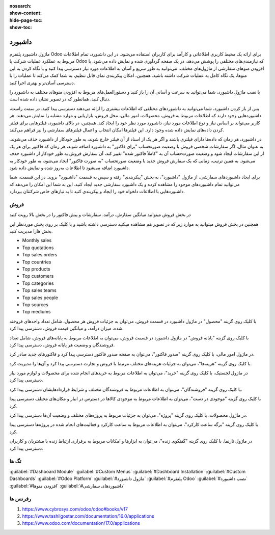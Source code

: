 
:nosearch:
:show-content:
:hide-page-toc:
:show-toc:

================
داشبورد
================

ماژول داشبورد پلتفرم Odoo برای ارائه یک محیط کاربری اطلاعاتی و کارآمد برای کاربران استفاده می‌شود. در این داشبورد، تمام اطلاعات مربوط به عملکرد عملیات شرکت با Odoo که نیازمندی‌های مختلفی را پوشش می‌دهد، در یک صفحه گردآوری شده و نمایش داده می‌شود. با افزودن منوهای سفارشی از ماژول‌های مختلف، می‌توانید به طور سریع و آسان به اطلاعات مورد نیاز دسترسی پیدا کنید و با نگاه کردن به این منوها، یک نگاه کامل به عملیات شرکت داشته باشید. همچنین، امکان پیکربندی نمای قابل تنظیم، به شما کمک می‌کند تا عملیات را با دسترسی آسان‌تر و بهتری اجرا کنید.

با نصب ماژول داشبورد، شما می‌توانید به سرعت و آسانی آن را باز کنید و دستورالعمل‌های مربوط به افزودن منوهای مختلف به داشبورد را دنبال کنید، همانطور که در تصویر نشان داده شده است.

پس از باز کردن داشبورد، شما می‌توانید به داشبوردهای مختلفی که اطلاعات بیشتری را ارائه می‌دهند دسترسی پیدا کنید. در سمت راست، داشبوردهایی وجود دارند که اطلاعات مربوط به فروش، محصولات، امور مالی، محل فروش، بازاریابی و موارد مشابه را نمایش می‌دهند. هر کاربر می‌تواند بر اساس نیاز و نوع اطلاعات مورد نیاز، داشبورد مورد نظر خود را ایجاد کند. همچنین، در بالای داشبورد، فیلترهایی برای فیلتر کردن داده‌های نمایش داده شده وجود دارد. این فیلترها امکان انتخاب و اعمال فیلترهای سفارشی را نیز فراهم می‌کنند.

.. image:: ./dashbord-img/dashbord1.png
    :alt: داشبورد
    :align: center

در داشبورد، هر زمان که داده‌ها دارای فیلتری باشند و اگر هر یک از اسناد از آن فیلتر خارج شوند، به طور خودکار از داشبورد حذف می‌شوند. به عنوان مثال، اگر سفارشات شخصی فروش با وضعیت صورتحساب "برای فاکتور" به داشبورد اضافه شوند، هر زمان که فاکتور برای هر یک از این سفارشات ایجاد شود و وضعیت صورت‌حساب آن به "کاملاً فاکتور شده" تغییر کند، آن سفارش فروش به طور خودکار از داشبورد حذف می‌شود. به همین ترتیب، زمانی که یک سفارش فروش جدید با وضعیت صورتحساب "به صورت فاکتور" ایجاد می‌شود، به طور خودکار به داشبورد اضافه می‌شود تا اطلاعات به‌روز شده و نمایش داده شود. 

.. image:: ./dashbord-img/dashbord2.png
    :alt: داشبورد
    :align: center

برای ایجاد داشبوردهای سفارشی، از ماژول "داشبورد"، به بخش "پیکربندی" رفته و سپس به قسمت "داشبورد" بروید. در این قسمت، شما می‌توانید تمام داشبوردهای موجود را مشاهده کرده و یک داشبورد سفارشی جدید ایجاد کنید. این به شما این امکان را می‌دهد که داشبوردهایی با اطلاعات دلخواه خود را ایجاد و پیکربندی کنید تا به نیازهای خاص شرکتتان بپردازد.

.. image:: ./dashbord-img/dashbord3.png
    :alt: داشبورد
    :align: center

 با زدن دکمه جدید سمت راست بالا میتوان یک داشبورد جدید ایجاد کرد.

.. image:: ./dashbord-img/dashbord4.png
    :alt: داشبورد
    :align: center

  ماژول داشبورد در اودو دارای چند بخش است:

.. image:: ./dashbord-img/dashbord5.png
    :alt: داشبورد
    :align: center

فروش
--------

در بخش فروش میتوانید میانگین سفارش، درآمد، سفارشات و پیش فاکتور را در بخش بالا رویت کنید

.. image:: ./dashbord-img/dashbord5.png
    :alt: داشبورد
    :align: center

همچنین در بخش فروش میتوانید به موارد زیر که در تصویر هم مشاهده میکنید دسترسی داشته باشید و با کلیک بر روی بخش موردنظر این بخش هارا مدیریت کنید.

- Monthly sales
- Top quotations 
- Top sales orders
- Top countries
- Top products
- Top customers
- Top categories
- Top sales teams
- Top sales people
- Top sources
- Top mediums

.. image:: ./dashbord-img/dashbord6.png
    :alt: داشبورد
    :align: center

.. image:: ./dashbord-img/dashbord7.png
    :alt: داشبورد
    :align: center

.. image:: ./dashbord-img/dashbord8.png
    :alt: داشبورد
    :align: center

با کلیک روی گزینه "محصول" در ماژول داشبورد در قسمت فروش، می‌توان به جزئیات فروش هر محصول، شامل تعداد واحدهای فروخته شده، میزان درآمد، و میانگین قیمت فروش، دسترسی پیدا کرد.

.. image:: ./dashbord-img/dashbord9.png
    :alt: داشبورد
    :align: center

.. image:: ./dashbord-img/dashbord10.png
    :alt: داشبورد
    :align: center

با کلیک روی گزینه "پایانه فروش" در ماژول داشبورد در قسمت فروش، می‌توان به اطلاعات مربوط به پایانه‌های فروش، شامل تعداد فروشندگان و وضعیت هر پایانه فروش، دسترسی پیدا کرد.

در ماژول امور مالی، با کلیک روی گزینه "صدور فاکتور"، می‌توان به صفحه صدور فاکتور دسترسی پیدا کرد و فاکتورهای جدید صادر کرد.

با کلیک روی گزینه "هزینه‌ها"، می‌توان به جزئیات هزینه‌های مختلف مرتبط با فروش و تجارت دسترسی پیدا کرد و آن‌ها را مدیریت کرد.

در ماژول لجستیک، با کلیک روی گزینه "خرید"، می‌توان به اطلاعات مربوط به خریدهای انجام شده برای محصولات و لوازم مورد نیاز دسترسی پیدا کرد.

با کلیک روی گزینه "فروشندگان"، می‌توان به اطلاعات مربوط به فروشندگان مختلف و شرایط قراردادهایشان دسترسی پیدا کرد.

با کلیک روی گزینه "موجودی در دست"، می‌توان به اطلاعات مربوط به موجودی کالاها در دسترس در انبار و مکان‌های مختلف دسترسی پیدا کرد.

در ماژول محصولات، با کلیک روی گزینه "پروژه"، می‌توان به جزئیات مربوط به پروژه‌های مختلف و وضعیت آن‌ها دسترسی پیدا کرد.

با کلیک روی گزینه "برگه ساعت کارکرد"، می‌توان به اطلاعات مربوط به ساعت کارکرد و فعالیت‌های انجام شده در پروژه‌ها دسترسی پیدا کرد.

در ماژول تارنما، با کلیک روی گزینه "گفتگوی زنده"، می‌توان به ابزارها و امکانات مربوط به برقراری ارتباط زنده با مشتریان و کاربران دسترسی پیدا کرد.


تگ ها
--------- 

:guilabel:`#Dashboard Module`
:guilabel:`#Custom Menus`
:guilabel:`#Dashboard Installation`
:guilabel:`#Custom Dashboards`
:guilabel:`#Odoo Platform`
:guilabel:`#ماژول داشبورد`
:guilabel:`#پلتفرم Odoo`
:guilabel:`#نصب داشبورد`
:guilabel:`#افزودن منوها`
:guilabel:`#داشبوردهای سفارشی`

رفرنس ها
--------------------

1. https://www.cybrosys.com/odoo/odoo#books/v17
2. https://www.tashilgostar.com/documentation/16.0/applications
3. https://www.odoo.com/documentation/17.0/applications



